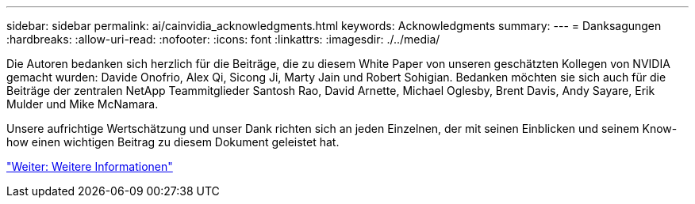 ---
sidebar: sidebar 
permalink: ai/cainvidia_acknowledgments.html 
keywords: Acknowledgments 
summary:  
---
= Danksagungen
:hardbreaks:
:allow-uri-read: 
:nofooter: 
:icons: font
:linkattrs: 
:imagesdir: ./../media/


[role="lead"]
Die Autoren bedanken sich herzlich für die Beiträge, die zu diesem White Paper von unseren geschätzten Kollegen von NVIDIA gemacht wurden: Davide Onofrio, Alex Qi, Sicong Ji, Marty Jain und Robert Sohigian. Bedanken möchten sie sich auch für die Beiträge der zentralen NetApp Teammitglieder Santosh Rao, David Arnette, Michael Oglesby, Brent Davis, Andy Sayare, Erik Mulder und Mike McNamara.

Unsere aufrichtige Wertschätzung und unser Dank richten sich an jeden Einzelnen, der mit seinen Einblicken und seinem Know-how einen wichtigen Beitrag zu diesem Dokument geleistet hat.

link:cainvidia_where_to_find_additional_information.html["Weiter: Weitere Informationen"]
